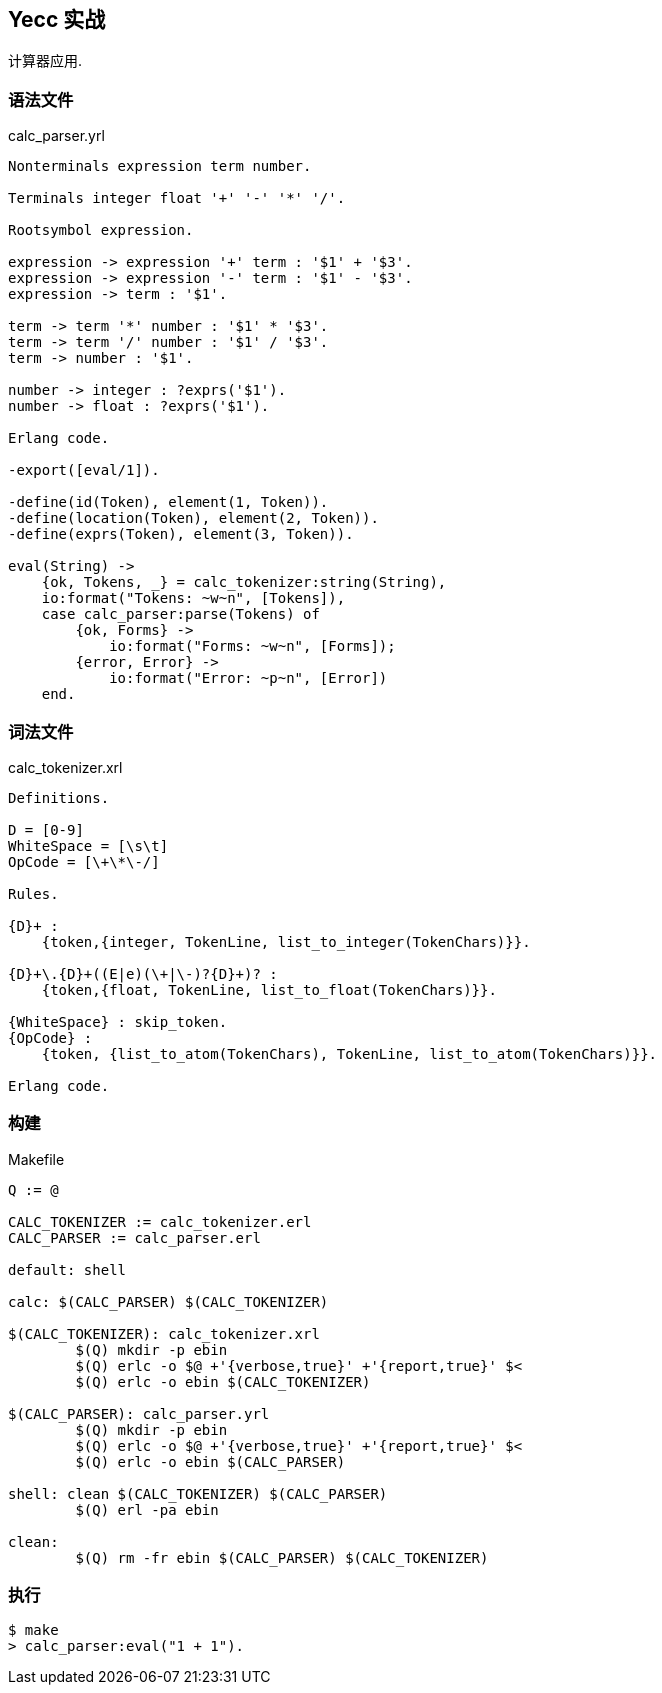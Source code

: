 == Yecc 实战

计算器应用.

=== 语法文件

.calc_parser.yrl
[source, erlang]
----
Nonterminals expression term number.

Terminals integer float '+' '-' '*' '/'.

Rootsymbol expression.

expression -> expression '+' term : '$1' + '$3'.
expression -> expression '-' term : '$1' - '$3'.
expression -> term : '$1'.

term -> term '*' number : '$1' * '$3'.
term -> term '/' number : '$1' / '$3'.
term -> number : '$1'.

number -> integer : ?exprs('$1').
number -> float : ?exprs('$1').

Erlang code.

-export([eval/1]).

-define(id(Token), element(1, Token)).
-define(location(Token), element(2, Token)).
-define(exprs(Token), element(3, Token)).

eval(String) ->
    {ok, Tokens, _} = calc_tokenizer:string(String),
    io:format("Tokens: ~w~n", [Tokens]),
    case calc_parser:parse(Tokens) of
        {ok, Forms} ->
            io:format("Forms: ~w~n", [Forms]);
        {error, Error} ->
            io:format("Error: ~p~n", [Error])
    end.
----

=== 词法文件

.calc_tokenizer.xrl
[source, erlang]
----
Definitions.

D = [0-9]
WhiteSpace = [\s\t]
OpCode = [\+\*\-/]

Rules.

{D}+ :
    {token,{integer, TokenLine, list_to_integer(TokenChars)}}.

{D}+\.{D}+((E|e)(\+|\-)?{D}+)? :
    {token,{float, TokenLine, list_to_float(TokenChars)}}.

{WhiteSpace} : skip_token.
{OpCode} :
    {token, {list_to_atom(TokenChars), TokenLine, list_to_atom(TokenChars)}}.

Erlang code.
----

=== 构建

.Makefile
[source, makefile]
----
Q := @

CALC_TOKENIZER := calc_tokenizer.erl
CALC_PARSER := calc_parser.erl

default: shell

calc: $(CALC_PARSER) $(CALC_TOKENIZER)

$(CALC_TOKENIZER): calc_tokenizer.xrl
	$(Q) mkdir -p ebin
	$(Q) erlc -o $@ +'{verbose,true}' +'{report,true}' $<
	$(Q) erlc -o ebin $(CALC_TOKENIZER)

$(CALC_PARSER): calc_parser.yrl
	$(Q) mkdir -p ebin
	$(Q) erlc -o $@ +'{verbose,true}' +'{report,true}' $<
	$(Q) erlc -o ebin $(CALC_PARSER)

shell: clean $(CALC_TOKENIZER) $(CALC_PARSER)
	$(Q) erl -pa ebin

clean:
	$(Q) rm -fr ebin $(CALC_PARSER) $(CALC_TOKENIZER)

----

=== 执行

----
$ make
> calc_parser:eval("1 + 1").
----
